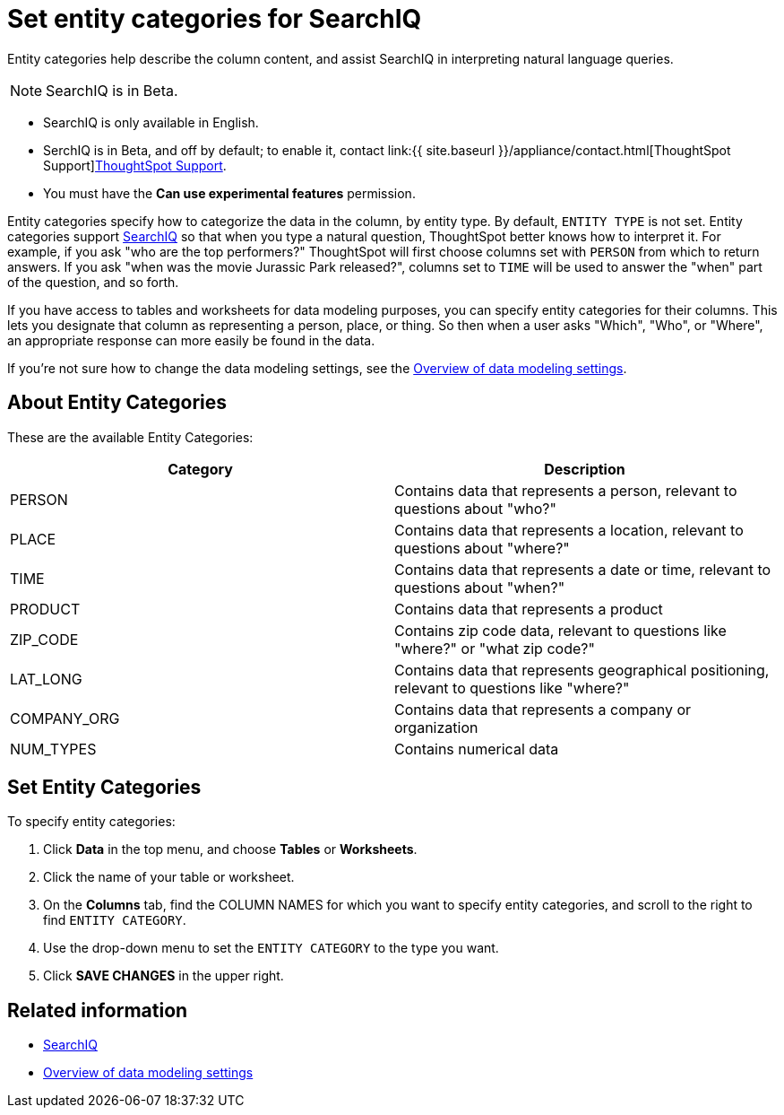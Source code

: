 = Set entity categories for SearchIQ
:last_updated: 09/23/2019
:permalink: /:collection/:path.html
:sidebar: mydoc_sidebar

Entity categories help describe the column content, and assist SearchIQ in interpreting natural language queries.

NOTE: SearchIQ is in Beta.

* SearchIQ is only available in English.
* SerchIQ is in [.label.label-beta]#Beta#, and off by default;
to enable it, contact link:{{ site.baseurl }}/appliance/contact.html[ThoughtSpot Support]xref:appliance:contact.adoc[ThoughtSpot Support].
* You must have the *Can use experimental features* permission.

Entity categories specify how to categorize the data in the column, by entity type.
By default, `ENTITY TYPE` is not set.
Entity categories support xref:end-user:about-searchiq.adoc[SearchIQ] so that when you type a natural question, ThoughtSpot better knows how to interpret it.
For example, if you ask "who are the top performers?" ThoughtSpot will first choose columns set with `PERSON` from which to return answers.
If you ask "when was the movie Jurassic Park released?", columns set to `TIME` will be used to answer the "when" part of the question, and so forth.

// You can specify a per column entity category to help SearchIQ.

If you have access to tables and worksheets for data modeling purposes, you can specify entity categories for their columns.
This lets you designate that column as representing a person, place, or thing.
So then when a user asks "Which", "Who", or "Where", an appropriate response can more easily be found in the data.

If you're not sure how to change the data modeling settings, see the xref:data-modeling-settings.adoc[Overview of data modeling settings].

== About Entity Categories

These are the available Entity Categories:

|===
| Category | Description

| PERSON
| Contains data that represents a person, relevant to questions about "who?"

| PLACE
| Contains data that represents a location, relevant to questions about "where?"

| TIME
| Contains data that represents a date or time, relevant to questions about "when?"

| PRODUCT
| Contains data that represents a product

| ZIP_CODE
| Contains zip code data, relevant to questions like "where?" or "what zip code?"

| LAT_LONG
| Contains data that represents geographical positioning, relevant to questions like "where?"

| COMPANY_ORG
| Contains data that represents a company or organization

| NUM_TYPES
| Contains numerical data
|===

== Set Entity Categories

To specify entity categories:

. Click *Data* in the top menu, and choose *Tables* or *Worksheets*.
. Click the name of your table or worksheet.
. On the *Columns* tab, find the COLUMN NAMES for which you want to specify entity categories, and scroll to the right to find `ENTITY CATEGORY`.
. Use the drop-down menu to set the `ENTITY CATEGORY` to the type you want.
. Click *SAVE CHANGES* in the upper right.

== Related information

* xref:end-user:about-searchiq.adoc[SearchIQ]
* xref:data-modeling-settings.adoc[Overview of data modeling settings]
